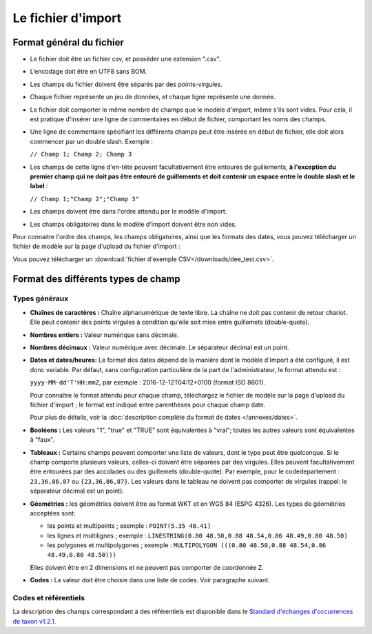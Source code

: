 .. Format du fichier d'import et des champs

Le fichier d'import
===================

Format général du fichier
-------------------------

* Le fichier doit être un fichier csv, et posséder une extension ".csv".

* L’encodage doit être en UTF8 sans BOM.

* Les champs du fichier doivent être séparés par des points-virgules.

* Chaque fichier représente un jeu de données, et chaque ligne représente une donnée.

* Le fichier doit comporter le même nombre de champs que le modèle d'import, même s'ils sont vides. Pour cela, il est
  pratique d'insérer une ligne de commentaires en début de fichier, comportant les noms des champs.

* Une ligne de commentaire spécifiant les différents champs peut être insérée en début de fichier,
  elle doit alors commencer par un double slash. Exemple :

  ``// Champ 1; Champ 2; Champ 3``


* Les champs de cette ligne d'en-tête peuvent facultativement être entourés de guillements, **à l'exception du premier champ qui ne doit pas être entouré de guillements et doit contenir un espace entre le double slash et le label** :

  ``// Champ 1;"Champ 2";"Champ 3"``


* Les champs doivent être dans l'ordre attendu par le modèle d'import.

* Les champs obligatoires dans le modèle d'import doivent être non vides.

Pour connaitre l'ordre des champs, les champs obligatoires, ainsi que les formats des dates, vous pouvez télécharger
un fichier de modèle sur la page d'upload du fichier d'import :

.. image:: ../images/gestion-jdd/fichier-import-modele.png

Vous pouvez télécharger un :download:`fichier d'exemple CSV</downloads/dee_test.csv>`.

.. _format_des_champs:

Format des différents types de champ
------------------------------------

Types généraux
^^^^^^^^^^^^^^

* **Chaînes de caractères :**
  Chaîne alphanumérique de texte libre.
  La chaîne ne doit pas contenir de retour chariot. Elle peut contenir des 
  points virgules à condition qu'elle soit mise entre guillemets (double-quote).

* **Nombres entiers :**
  Valeur numérique sans décimale.

* **Nombres décimaux :**
  Valeur numérique avec décimale. Le séparateur décimal est un point.

* **Dates et dates/heures:**
  Le format des dates dépend de la manière dont le modèle d'import a été configuré, il est donc variable.
  Par défaut, sans configuration particulière de la part de l'administrateur, le format attendu est :

  ``yyyy-MM-dd'T'HH:mmZ``, par exemple : 2016-12-12T04:12+0100 (format ISO 8601).

  Pour connaître le format attendu pour chaque champ, téléchargez le fichier de modèle sur la page d'upload du
  fichier d'import ; le format est indiqué entre parenthèses pour chaque champ date.

  Pour plus de détails, voir la :doc:`description complète du format de dates </annexes/dates>`.

* **Booléens :**
  Les valeurs "1", "true" et "TRUE" sont équivalentes à "vrai"; toutes les autres valeurs sont équivalentes à "faux".

* **Tableaux :**
  Certains champs peuvent comporter une liste de valeurs, dont le type peut être quelconque.
  Si le champ comporte plusieurs valeurs, celles-ci doivent être séparées par des virgules. Elles peuvent facultativement
  être entourées par des accolades ou des guillemets (double-quote).
  Par exemple, pour le codedepartement : ``23,36,86,87`` ou ``{23,36,86,87}``.
  Les valeurs dans le tableau ne doivent pas comporter de virgules (rappel: le séparateur décimal est un point).

* **Géométries :**
  les géométries doivent être au format WKT et en WGS 84 (ESPG 4326). Les types de géométries acceptées sont:

  * les points et multipoints ; exemple : ``POINT(5.35 48.41)``
  * les lignes et multilignes ; exemple : ``LINESTRING(0.80 48.50,0.88 48.54,0.86 48.49,0.80 48.50)``
  * les polygones et multipolygones ; exemple : ``MULTIPOLYGON (((0.80 48.50,0.88 48.54,0.86 48.49,0.80 48.50)))``

  Elles doivent être en 2 dimensions et ne peuvent pas comporter de coordonnée Z.

* **Codes :**
  La valeur doit être choisie dans une liste de codes. Voir paragraphe suivant.


Codes et référentiels
^^^^^^^^^^^^^^^^^^^^^

La description des champs correspondant à des référentiels est disponible dans le
`Standard d'échanges d'occurrences de taxon v1.2.1  <https://inpn.mnhn.fr/docs/standard/Occurrences_de_taxon_v1_2_1_FINALE.pdf>`_.
